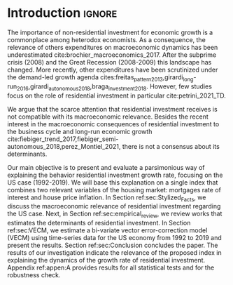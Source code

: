 * Introduction Configs                                               :ignore:noexport:

bibliography:ref.bib

* Fora :noexport:


#+BEGIN_COMMENT
A current trend among empirical research on demand-led growth agenda is to test its  relevance and stability.
\textcite{freitas_pattern_2013} present a growth accounting decomposition and show the relevance of those expenditures to describe the Brazilian GDP growth rate between 1970-2005.
\textcite{braga_investment_2018} shows evidence that economic growth and induced investment are governed by unproductive expenditures in Brazilian economy from 1962 to 2015.
For the US, \textcite{girardi_long-run_2016} show that autonomous expenditures do cause long-run effects on the growth rate. \textcite{girardi_autonomous_2018} bring evidence that autonomous expenditures determine the investment share on GDP for twenty OECD countries.
\textcite{haluska_growth_2019} employ Granger-causality tests to assess the stability of the SSM for the US (1987-2017). They find: (i) causality goes from autonomous expenditures to the marginal propensity to invest; (ii) induced investment share has a higher temporal persistence and presents slow and statistically significant adjustment rate to demand growth, as described by the SSM.
#+END_COMMENT

Among aggregate demand expenditures, non-residential investment is the most examined  one between (at least) heterodox macroeconomists.
As a consequence, the relevance of others (autonomous) expenditures on macroeconomic dynamics has been underestimated cite:brochier_macroeconomics_2017.
The Sraffian supermultiplier (SSM) model presented by textcite:serrano_long_1995 establishes a prominent role for non-capacity creating autonomous expenditures in the theoretical ground.
Despite the late interest in those expenditures cites:freitas_pattern_2013,girardi_long-run_2016,girardi_autonomous_2018,braga_investment_2018, there still is a lack of studies on the role of residential investment in particular.

* Introduction                                                       :ignore:

The importance of non-residential investment for economic growth is a commonplace among heterodox economists.
As a consequence, the relevance of others expenditures on macroeconomic dynamics has been underestimated cite:brochier_macroeconomics_2017.
After the subprime crisis (2008) and the Great Recession (2008-2009) this landscape has changed.
More recently, other expenditures have been scrutinized under the demand-led growth agenda cites:freitas_pattern_2013,girardi_long-run_2016,girardi_autonomous_2018,braga_investment_2018.
However, few studies focus on the role of residential investment in particular cite:petrini_2021_TD.

We argue that the scarce attention that residential investment receives is not compatible with its macroeconomic relevance.
Besides the recent interest in the macroeconomic consequences of residential investment to the business cycle and long-run economic growth cite:fiebiger_trend_2017,fiebiger_semi-autonomous_2018,perez_Montiel_2021, there is not a consensus about its determinants.

Our main objective is to present and evaluate a parsimonious way of explaining the behavior residential investment growth rate, focusing on the US case (1992-2019).
We will base this explanation on a single index that combines two relevant variables of the housing market: mortgages rate of interest and house price inflation.
In Section ref:sec:Stylized_Facts, we discuss the macroeconomic relevance of residential investment regarding the US case.
Next, in Section ref:sec:empirical_review, we review works that estimates the determinants of residential investment.
In Section ref:sec:VECM, we estimate a bi-variate vector error-correction model (VECM) using time-series data for the US economy from 1992 to 2019 and present the results.
Section ref:sec:Conclusion concludes the paper.
The results of our investigation indicate the relevance of the proposed index in explaining the dynamics of the growth rate of residential investment.
Appendix ref:appen:A provides results for all statistical tests and for the robustness check.
